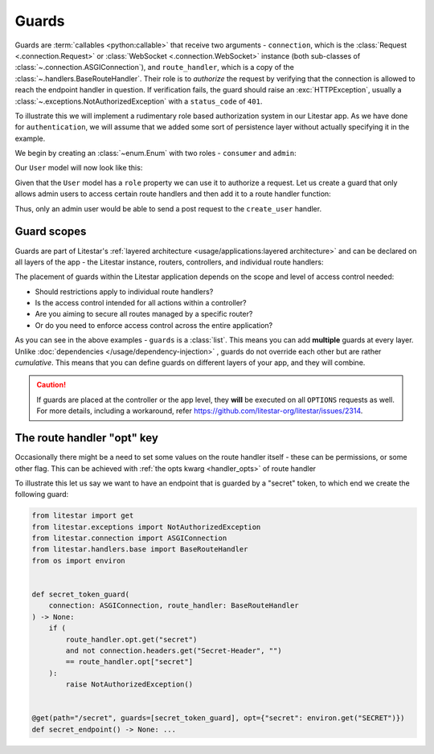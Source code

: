 Guards
======

Guards are :term:`callables <python:callable>` that receive two arguments - ``connection``, which is the :class:`Request <.connection.Request>` or :class:`WebSocket <.connection.WebSocket>` instance (both sub-classes of :class:`~.connection.ASGIConnection`), and ``route_handler``, which is a copy of the
:class:`~.handlers.BaseRouteHandler`. Their role is to *authorize* the request by verifying that
the connection is allowed to reach the endpoint handler in question. If verification fails, the guard should raise an
:exc:`HTTPException`, usually a :class:`~.exceptions.NotAuthorizedException` with a
``status_code`` of ``401``.

To illustrate this we will implement a rudimentary role based authorization system in our Litestar app. As we have done
for ``authentication``, we will assume that we added some sort of persistence layer without actually specifying it in
the example.

We begin by creating an :class:`~enum.Enum` with two roles - ``consumer`` and ``admin``:

.. code-block:: python
    :caption: Defining the UserRole enum

    from enum import Enum


    class UserRole(str, Enum):
       CONSUMER = "consumer"
       ADMIN = "admin"

Our ``User`` model will now look like this:

.. dropdown:: Click to expand the User model

    .. code-block:: python
        :caption: User model for role based authorization

        from pydantic import BaseModel, UUID4
        from enum import Enum


        class UserRole(str, Enum):
           CONSUMER = "consumer"
           ADMIN = "admin"


        class User(BaseModel):
           id: UUID4
           role: UserRole

           @property
           def is_admin(self) -> bool:
               """Determines whether the user is an admin user"""
               return self.role == UserRole.ADMIN

Given that the ``User`` model has a ``role`` property we can use it to authorize a request.
Let us create a guard that only allows admin users to access certain route handlers and then add it to a route
handler function:

.. dropdown:: Click to expand the ``admin_user_guard`` guard

    .. code-block:: python
        :caption: Defining the ``admin_user_guard`` guard used to authorize certain route handlers

        from enum import Enum

        from pydantic import BaseModel, UUID4
        from litestar import post
        from litestar.connection import ASGIConnection
        from litestar.exceptions import NotAuthorizedException
        from litestar.handlers.base import BaseRouteHandler


        class UserRole(str, Enum):
           CONSUMER = "consumer"
           ADMIN = "admin"


        class User(BaseModel):
           id: UUID4
           role: UserRole

           @property
           def is_admin(self) -> bool:
               """Determines whether the user is an admin user"""
               return self.role == UserRole.ADMIN


        def admin_user_guard(connection: ASGIConnection, _: BaseRouteHandler) -> None:
           if not connection.user.is_admin:
               raise NotAuthorizedException()


        @post(path="/user", guards=[admin_user_guard])
        def create_user(data: User) -> User: ...

Thus, only an admin user would be able to send a post request to the ``create_user`` handler.

Guard scopes
------------

Guards are part of Litestar's :ref:`layered architecture <usage/applications:layered architecture>` and can be declared
on all layers of the app - the Litestar instance, routers, controllers, and individual route handlers:

.. dropdown:: Example of declaring guards on different layers of the app

    .. code-block:: python
        :caption: Declaring guards on different layers of the app

        from litestar import Controller, Router, Litestar
        from litestar.connection import ASGIConnection
        from litestar.handlers.base import BaseRouteHandler


        def my_guard(connection: ASGIConnection, handler: BaseRouteHandler) -> None: ...


        # controller
        class UserController(Controller):
           path = "/user"
           guards = [my_guard]

           ...


        # router
        admin_router = Router(path="admin", route_handlers=[UserController], guards=[my_guard])

        # app
        app = Litestar(route_handlers=[admin_router], guards=[my_guard])

The placement of guards within the Litestar application depends on the scope and level of access control needed:

- Should restrictions apply to individual route handlers?
- Is the access control intended for all actions within a controller?
- Are you aiming to secure all routes managed by a specific router?
- Or do you need to enforce access control across the entire application?

As you can see in the above examples - ``guards`` is a :class:`list`. This means you can add **multiple** guards at
every layer. Unlike :doc:`dependencies </usage/dependency-injection>` , guards do not override each other but are
rather *cumulative*. This means that you can define guards on different layers of your app, and they will combine.

.. caution::

    If guards are placed at the controller or the app level, they **will** be executed on all ``OPTIONS`` requests as well.
    For more details, including a workaround, refer https://github.com/litestar-org/litestar/issues/2314.


The route handler "opt" key
---------------------------

Occasionally there might be a need to set some values on the route handler itself - these can be permissions, or some
other flag. This can be achieved with :ref:`the opts kwarg <handler_opts>` of route handler

To illustrate this let us say we want to have an endpoint that is guarded by a "secret" token, to which end we create
the following guard:

.. code-block:: python

   from litestar import get
   from litestar.exceptions import NotAuthorizedException
   from litestar.connection import ASGIConnection
   from litestar.handlers.base import BaseRouteHandler
   from os import environ


   def secret_token_guard(
       connection: ASGIConnection, route_handler: BaseRouteHandler
   ) -> None:
       if (
           route_handler.opt.get("secret")
           and not connection.headers.get("Secret-Header", "")
           == route_handler.opt["secret"]
       ):
           raise NotAuthorizedException()


   @get(path="/secret", guards=[secret_token_guard], opt={"secret": environ.get("SECRET")})
   def secret_endpoint() -> None: ...

